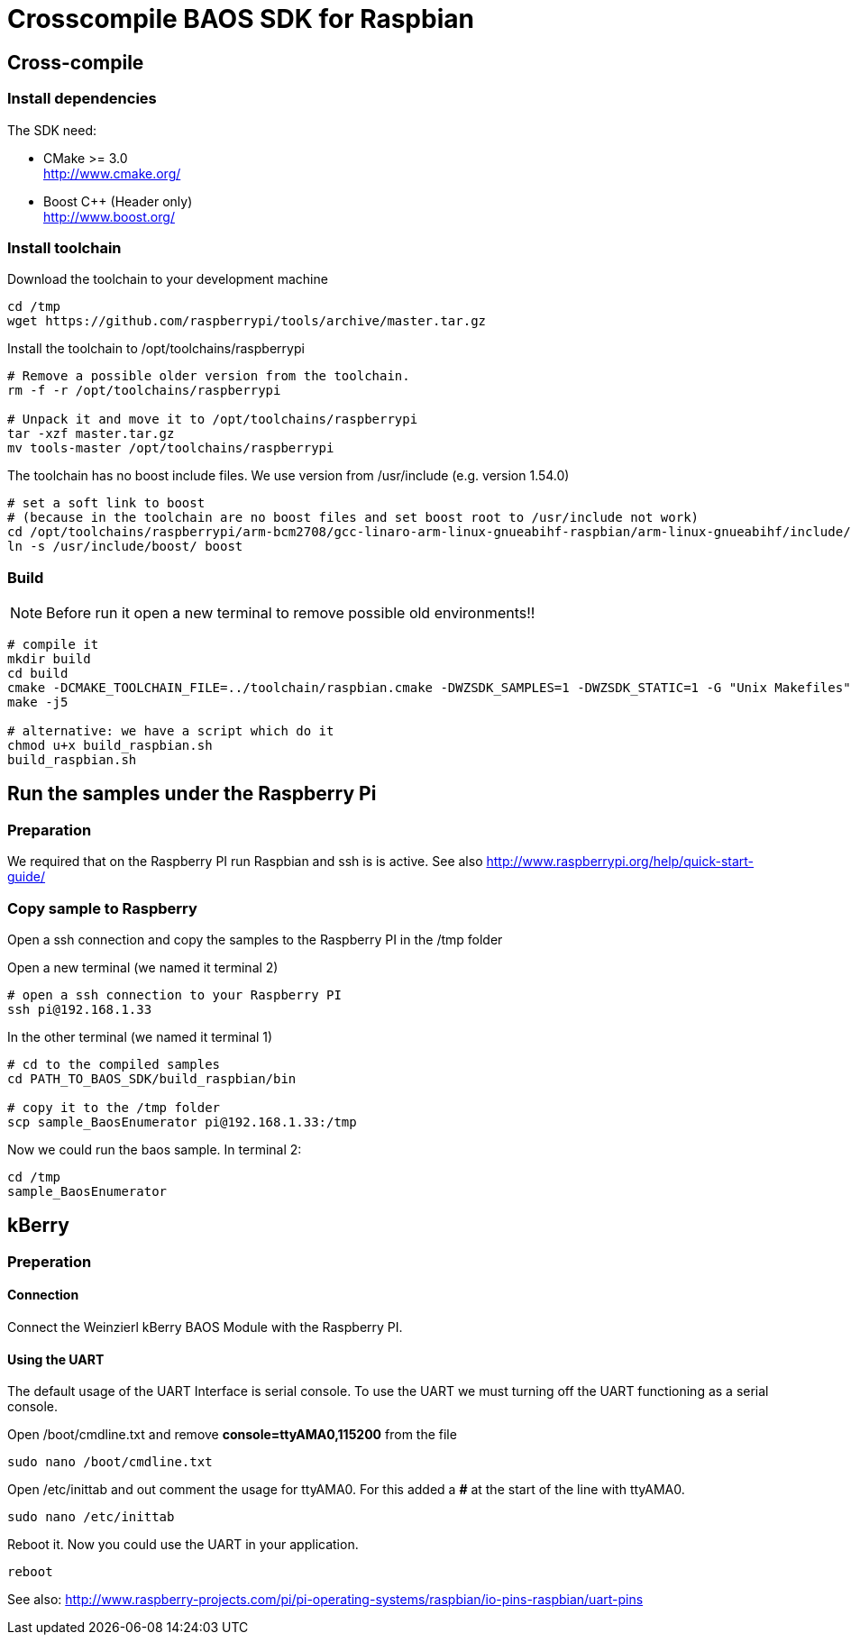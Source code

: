 = Crosscompile BAOS SDK for Raspbian

== Cross-compile

=== Install dependencies

The SDK need:

* CMake >= 3.0 +
  http://www.cmake.org/

* Boost C++ (Header only) +
  http://www.boost.org/

=== Install toolchain

Download the toolchain to your development machine

[source]
----
cd /tmp
wget https://github.com/raspberrypi/tools/archive/master.tar.gz
----

Install the toolchain to /opt/toolchains/raspberrypi

[source]
----
# Remove a possible older version from the toolchain.
rm -f -r /opt/toolchains/raspberrypi

# Unpack it and move it to /opt/toolchains/raspberrypi
tar -xzf master.tar.gz
mv tools-master /opt/toolchains/raspberrypi
----

The toolchain has no boost include files. We use version from /usr/include (e.g. version 1.54.0)

[source]
----
# set a soft link to boost
# (because in the toolchain are no boost files and set boost root to /usr/include not work)
cd /opt/toolchains/raspberrypi/arm-bcm2708/gcc-linaro-arm-linux-gnueabihf-raspbian/arm-linux-gnueabihf/include/c++/4.8.3
ln -s /usr/include/boost/ boost
----


=== Build

[NOTE]
====
Before run it open a new terminal to remove possible old environments!!
====

[source]
----
# compile it
mkdir build
cd build
cmake -DCMAKE_TOOLCHAIN_FILE=../toolchain/raspbian.cmake -DWZSDK_SAMPLES=1 -DWZSDK_STATIC=1 -G "Unix Makefiles" ../
make -j5

# alternative: we have a script which do it
chmod u+x build_raspbian.sh
build_raspbian.sh
----


== Run the samples under the Raspberry Pi

=== Preparation

We required that on the Raspberry PI run Raspbian and ssh is is active.
See also http://www.raspberrypi.org/help/quick-start-guide/


=== Copy sample to Raspberry

Open a ssh connection and copy the samples to the Raspberry PI in the /tmp folder

Open a new terminal (we named it terminal 2)
[source]
----
# open a ssh connection to your Raspberry PI
ssh pi@192.168.1.33
----

In the other terminal (we named it terminal 1)

[source]
----
# cd to the compiled samples
cd PATH_TO_BAOS_SDK/build_raspbian/bin

# copy it to the /tmp folder
scp sample_BaosEnumerator pi@192.168.1.33:/tmp
----

Now we could run the baos sample. In terminal 2:

[source]
----
cd /tmp
sample_BaosEnumerator
----


== kBerry

=== Preperation

==== Connection

Connect the Weinzierl kBerry BAOS Module with the Raspberry PI.

==== Using the UART

The default usage of the UART Interface is serial console.
To use the UART we must turning off the UART functioning as a serial console.

Open /boot/cmdline.txt and remove *console=ttyAMA0,115200* from the file
[source]
----
sudo nano /boot/cmdline.txt
----

Open /etc/inittab and out comment the usage for ttyAMA0.
For this added a *#* at the start of the line with ttyAMA0.
[source]
----
sudo nano /etc/inittab
----

Reboot it. Now you could use the UART in your application.

[source]
----
reboot
----

See also: http://www.raspberry-projects.com/pi/pi-operating-systems/raspbian/io-pins-raspbian/uart-pins

